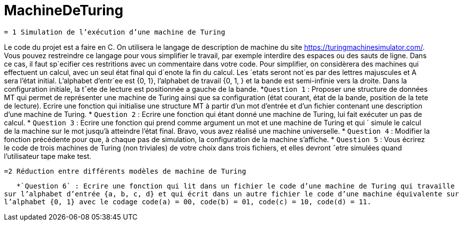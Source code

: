 = MachineDeTuring

      = 1 Simulation de l’exécution d’une machine de Turing
      
Le code du projet est a faire en C.
On utilisera le langage de description de machine du site https://turingmachinesimulator.com/. Vous
pouvez restreindre ce langage pour vous simplifier le travail, par exemple interdire des espaces ou des sauts de
ligne. Dans ce cas, il faut sp´ecifier ces restritions avec un commentaire dans votre code.
Pour simplifier, on considèrera des machines qui effectuent un calcul, avec un seul état final qui d´enote la
fin du calcul. Les ´etats seront not´es par des lettres majuscules et A sera l’état initial. L’alphabet d’entr´ee est
{0, 1}, l’alphabet de travail {0, 1, } et la bande est semi-infinie vers la droite. Dans la configuration initiale, la
tˆete de lecture est positionnée a gauche de la bande.
           *`Question 1` : Proposer une structure de données MT qui permet de représenter une machine de Turing
ainsi que sa configuration (état courant, état de la bande, position de la tete de lecture). Ecrire une fonction 
qui initialise une structure MT à partir d’un mot d’entrée et d’un fichier contenant une description d’une
machine de Turing.
            * `Question 2` : Ecrire une fonction qui étant donné une machine de Turing, lui fait exécuter un pas de
calcul.
            * `Question 3` : Ecrire une fonction qui prend comme argument un mot et une machine de Turing et qui ´
simule le calcul de la machine sur le mot jusqu’à atteindre l’état final. Bravo, vous avez réalisé une machine
universelle.
            * `Question 4` : Modifier la fonction précédente pour que, à chaque pas de simulation, la configuration de
la machine s’affiche.
            * `Question 5` : Vous écrirez le code de trois machines de Turing (non triviales) de votre choix dans trois
fichiers, et elles devront ˆetre simulées quand l’utilisateur tape make test.

        =2 Réduction entre différents modèles de machine de Turing
         
   *`Question 6` : Ecrire une fonction qui lit dans un fichier le code d’une machine de Turing qui travaille 
sur l’alphabet d’entrée {a, b, c, d} et qui écrit dans un autre fichier le code d’une machine équivalente sur
l’alphabet {0, 1} avec le codage code(a) = 00, code(b) = 01, code(c) = 10, code(d) = 11.
